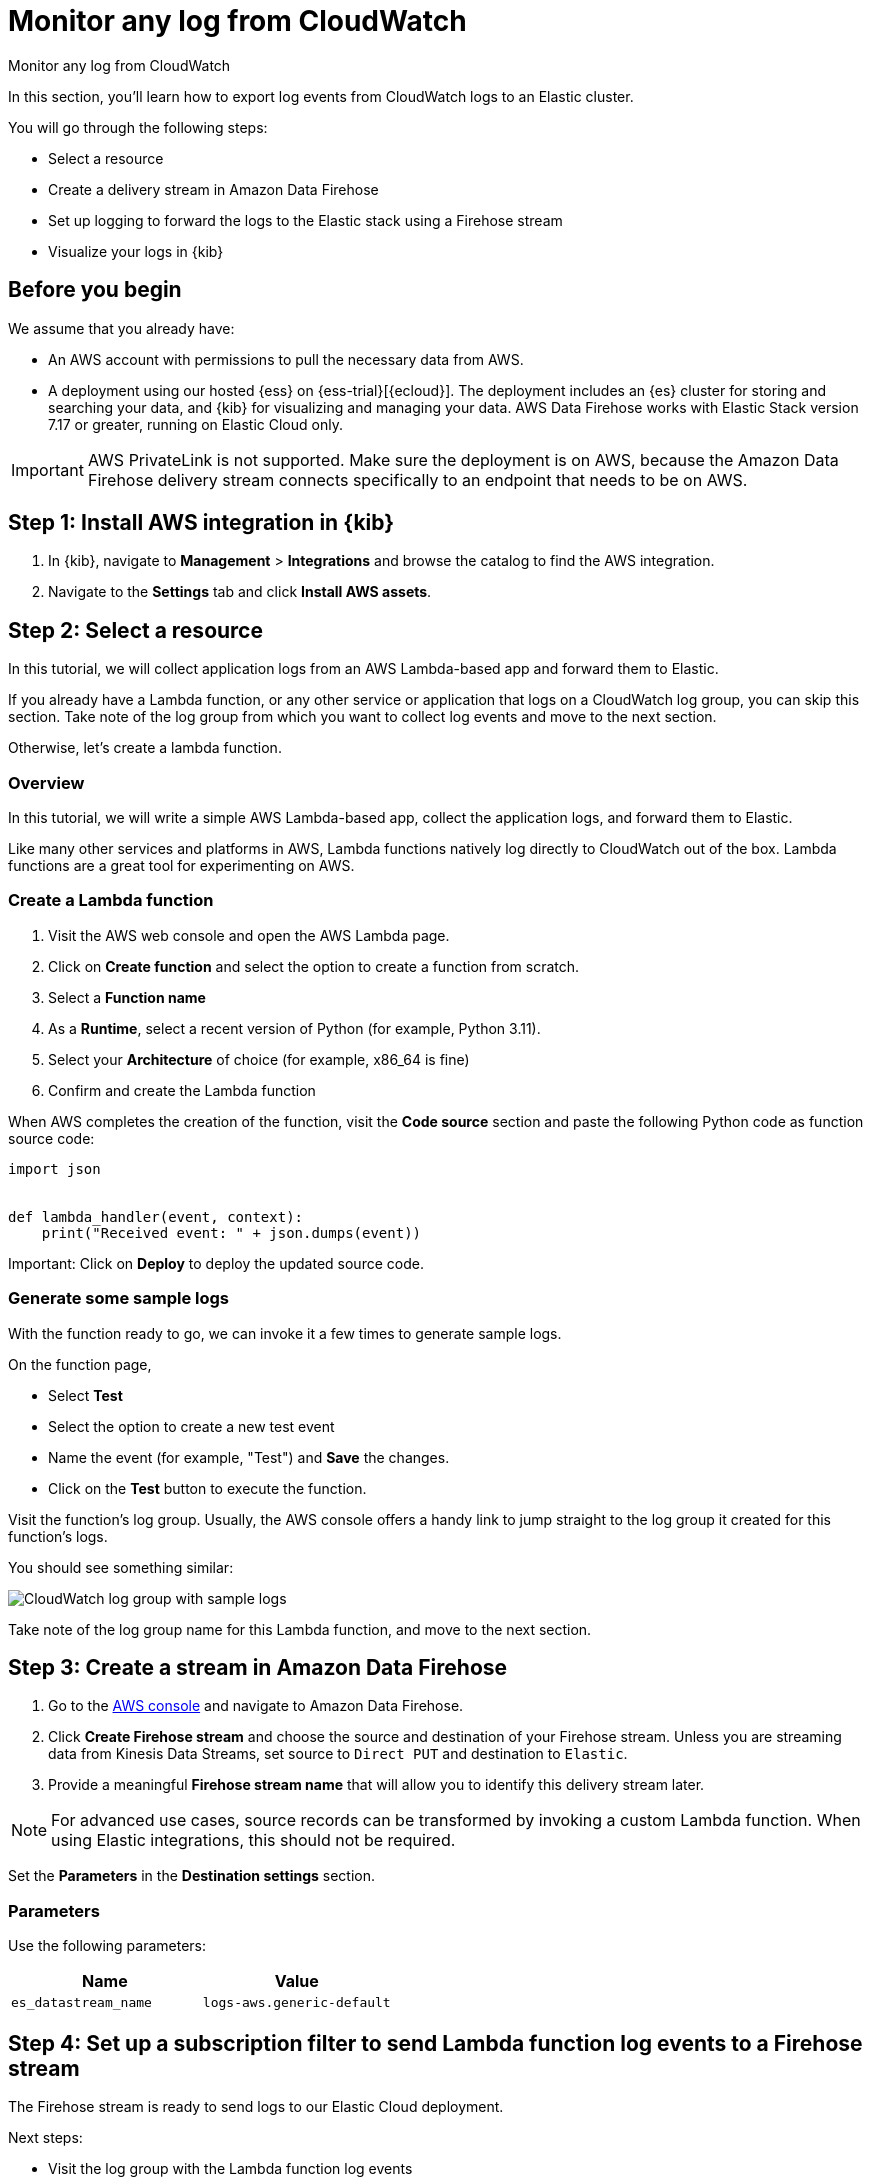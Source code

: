 [[monitor-aws-cloudwatch-firehose]]
= Monitor any log from CloudWatch

++++
<titleabbrev>Monitor any log from CloudWatch</titleabbrev>
++++

In this section, you'll learn how to export log events from CloudWatch logs to an Elastic cluster.

You will go through the following steps:

- Select a resource 
- Create a delivery stream in Amazon Data Firehose
- Set up logging to forward the logs to the Elastic stack using a Firehose stream
- Visualize your logs in {kib}

[discrete]
[[firehose-cloudwatch-prerequisites]]
== Before you begin

We assume that you already have:

- An AWS account with permissions to pull the necessary data from AWS.
- A deployment using our hosted {ess} on {ess-trial}[{ecloud}]. The deployment includes an {es} cluster for storing and searching your data, and {kib} for visualizing and managing your data. AWS Data Firehose works with Elastic Stack version 7.17 or greater, running on Elastic Cloud only.

IMPORTANT: AWS PrivateLink is not supported. Make sure the deployment is on AWS, because the Amazon Data Firehose delivery stream connects specifically to an endpoint that needs to be on AWS.

[discrete]
[[firehose-cloudwatch-step-one]]
== Step 1: Install AWS integration in {kib}

. In {kib}, navigate to *Management* > *Integrations* and browse the catalog to find the AWS integration.

. Navigate to the *Settings* tab and click *Install AWS assets*.

[discrete]
[[firehose-cloudwatch-step-two]]
== Step 2: Select a resource

In this tutorial, we will collect application logs from an AWS Lambda-based app and forward them to Elastic.

If you already have a Lambda function, or any other service or application that logs on a CloudWatch log group, you can skip this section. Take note of the log group from which you want to collect log events and move to the next section.

Otherwise, let's create a lambda function.

[discrete]
[[firehose-cloudwatch-step-two-overview]]
=== Overview

In this tutorial, we will write a simple AWS Lambda-based app, collect the application logs, and forward them to Elastic. 

Like many other services and platforms in AWS, Lambda functions natively log directly to CloudWatch out of the box. Lambda functions are a great tool for experimenting on AWS.

[discrete]
[[firehose-cloudwatch-step-two-create-lambda]]
=== Create a Lambda function

1. Visit the AWS web console and open the AWS Lambda page.
2. Click on **Create function** and select the option to create a function from scratch.
3. Select a **Function name**
4. As a **Runtime**, select a recent version of Python (for example, Python 3.11).
5. Select your **Architecture** of choice (for example, x86_64 is fine)
6. Confirm and create the Lambda function

When AWS completes the creation of the function, visit the **Code source** section and paste the following Python code as function source code:

[source,python]
----
import json


def lambda_handler(event, context):
    print("Received event: " + json.dumps(event))
----

Important: Click on **Deploy** to deploy the updated source code.

[discrete]
[[firehose-cloudwatch-step-two-genereate-sample-logs]]
=== Generate some sample logs

With the function ready to go, we can invoke it a few times to generate sample logs.

On the function page,

- Select **Test**
- Select the option to create a new test event
- Name the event (for example, "Test") and **Save** the changes.
- Click on the **Test** button to execute the function.

Visit the function's log group. Usually, the AWS console offers a handy link to jump straight to the log group it created for this function's logs.

You should see something similar:

image::firehose-cloudwatch-sample-logs.png[CloudWatch log group with sample logs]

Take note of the log group name for this Lambda function, and move to the next section.

[discrete]
[[firehose-cloudwatch-step-three]]
== Step 3: Create a stream in Amazon Data Firehose

. Go to the https://console.aws.amazon.com/[AWS console] and navigate to Amazon Data Firehose.  

. Click *Create Firehose stream* and choose the source and destination of your Firehose stream. Unless you are streaming data from Kinesis Data Streams, set source to `Direct PUT` and destination to `Elastic`. 

. Provide a meaningful *Firehose stream name* that will allow you to identify this delivery stream later. 

NOTE: For advanced use cases, source records can be transformed by invoking a custom Lambda function. When using Elastic integrations, this should not be required.

Set the **Parameters** in the **Destination settings** section.

[discrete]
[[firehose-cloudwatch-step-three-desination-settings-parameters]]
=== Parameters

Use the following parameters:


[cols="1,1",options="header"]
|===
|Name
|Value

| `es_datastream_name`
| `logs-aws.generic-default`

|===

[discrete]
[[firehose-cloudwatch-step-four]]
== Step 4: Set up a subscription filter to send Lambda function log events to a Firehose stream

The Firehose stream is ready to send logs to our Elastic Cloud deployment.

Next steps:

- Visit the log group with the Lambda function log events
- Create a subscription filter for Amazon Data Firehose 

[discrete]
[[firehose-cloudwatch-step-four-log-group]]
=== Visit the log group with the Lambda function log events

Please open the log group where the Lambda service is sending the events. We must forward these events to an Elastic stack using the Firehose delivery stream.

The CloudWatch log group offers a https://docs.aws.amazon.com/AmazonCloudWatch/latest/logs/Subscriptions.html[subscription filter]. The subscription filter allows users to pick log events from the log group and forward them to other services, such as an Amazon Kinesis stream, an Amazon Data Firehose stream, or AWS Lambda.

[discrete]
[[firehose-cloudwatch-step-four-subscription-filter]]
=== Create a subscription filter for Amazon Data Firehose 

- Choose destination
- Grant permission
- Configure log format and filters

[discrete]
[[firehose-cloudwatch-step-four-subscription-filter-destination]]
==== Choose destination

Please select the Firehose stream we create in the previous step.

[discrete]
[[firehose-cloudwatch-step-four-subscription-filter-permission]]
==== Grant permission

Grant the CloudWatch service to send log events to the stream in Firehose.

This step is made of multiple parts:

1. Create a new role with a trust policy that allows CloudWatch to assume the role.
2. Assign a policy to the role that permits " putting records " into a Firehose delivery stream.

[discrete]
[[firehose-cloudwatch-step-four-subscription-filter-permission-role]]
===== Create a new role

Create a new IAM role and use the following JSON as the trust policy:

[source,json]
----
{
    "Version": "2012-10-17",
    "Statement": [
        {
            "Effect": "Allow",
            "Principal": {
                "Service": "logs.<REGION>.amazonaws.com"
            },
            "Action": "sts:AssumeRole",
            "Condition": {
                "StringLike": {
                    "aws:SourceArn": "arn:aws:logs:<REGION>:<ACCOUNT_ID>:*"
                }
            }
        }
    ]
}
----

[discrete]
[[firehose-cloudwatch-step-four-subscription-filter-permission-policy]]
===== Assign a policy to the IAM role

Create and assign a new IAM policy to the IAM role using the following JSON:

[source,json]
----
{
    "Version": "2012-10-17",
    "Statement": [
        {
            "Effect": "Allow",
            "Action": "firehose:PutRecord",
            "Resource": "arn:aws:firehose:<REGION>:<ACCOUNT_ID>:deliverystream/<YOUR_FIREHOSE_STREAM>"
        }
    ]
}
----

When the new role is ready, you can select it in the subscription filter.

[discrete]
[[firehose-cloudwatch-step-four-subscription-filter-log-format]]
==== Configure log format and filters

Select the "Other" in the **Log format** option.

[discrete]
[[firehose-cloudwatch-step-four-subscription-filter-log-format-more]]
===== More on log format and filters

TBA

[discrete]
[[firehose-cloudwatch-step-four-subscription-additional-logs]]
==== Generate additional logs

Visit the AWS Lambda page again, select the function we created, and execute it a few more times to generate log events.

[discrete]
[[firehose-cloudwatch-step-verify]]
=== Verify if there are destination errors

Check if there are destination error logs.

On the AWS console, visit your Firehose stream and check for entries in the "Destination error logs":

If everything is running smoothly, this list will be empty. If there's an error, you can check the details. Here is a delivery stream that fails to send records to the Elastic stack due to bad authentication settings:

image::firehose-cloudwatch-destination-errors.png[Firehose destination errors]

The Firehose delivery stream reports:

1. The number of failed deliveries. 
2. The failure detail. 


[discrete]
[[firehose-cloudwatch-step-five]]
== Step 5: Visualize your logs in {kib}

image::firehose-cloudwatch-verify-discover.png[Sample logs in Discover]
